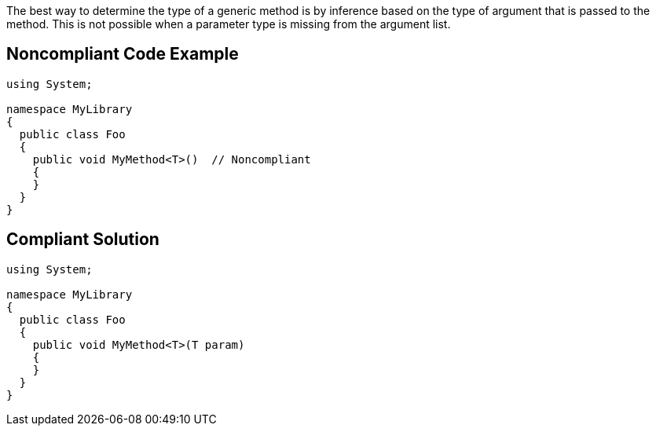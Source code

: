 The best way to determine the type of a generic method is by inference based on the type of argument that is passed to the method. This is not possible when a parameter type is missing from the argument list.


== Noncompliant Code Example

[source,text]
----
using System;

namespace MyLibrary
{
  public class Foo
  {
    public void MyMethod<T>()  // Noncompliant
    {
    }
  }
}
----


== Compliant Solution

[source,text]
----
using System;

namespace MyLibrary
{
  public class Foo
  {
    public void MyMethod<T>(T param)
    {
    }
  }
}
----


